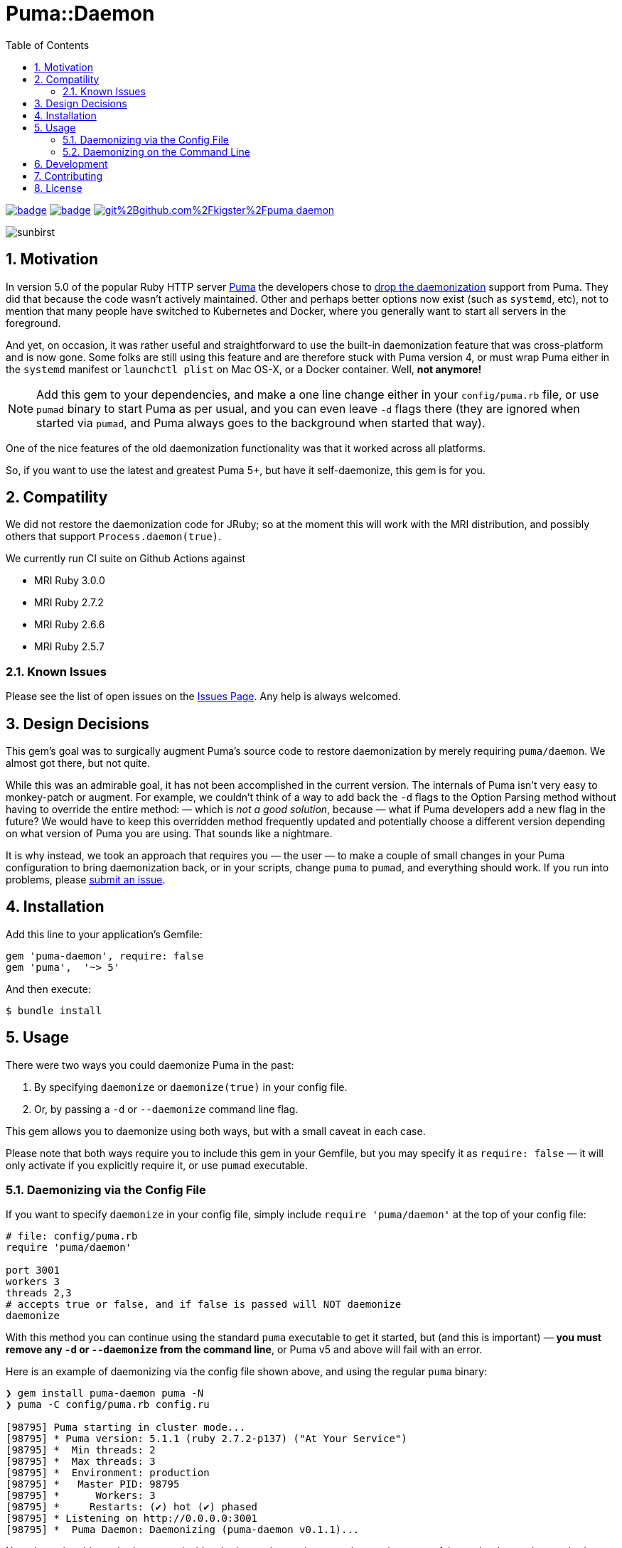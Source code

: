 = Puma::Daemon
:toc:
:toclevels: 4
:sectnums:
:icons: font

image:https://github.com/kigster/puma-daemon/workflows/Ruby/badge.svg[link=https://github.com/kigster/puma-daemon/actions?query=workflow%3ARuby] 
image:https://codecov.io/gh/kigster/puma-daemon/branch/master/graph/badge.svg?token=asxarMSGbz[link=https://codecov.io/gh/kigster/puma-daemon]
image:https://app.fossa.com/api/projects/git%2Bgithub.com%2Fkigster%2Fpuma-daemon.svg?type=shield[link=https://app.fossa.com/projects/git%2Bgithub.com%2Fkigster%2Fpuma-daemon?ref=badge_shield]

image:https://codecov.io/gh/kigster/puma-daemon/commit/9ebd665764786a9815b159b699087148e19e671a/graphs/sunburst.svg[sunbirst]

== Motivation

In version 5.0 of the popular Ruby HTTP server https://github.com/puma/puma[Puma] the developers chose to https://github.com/puma/puma/pull/2170/files[drop the daemonization] support from Puma. They did that because the code wasn't actively maintained. Other and perhaps better options now exist (such as `systemd`, etc), not to mention that many people have switched to Kubernetes and Docker, where you generally want to start all servers in the foreground.

And yet, on occasion, it was rather useful and straightforward to use the built-in daemonization feature that was cross-platform and is now gone. Some folks are still using this feature and are therefore stuck with Puma version 4, or must wrap Puma either in the `systemd` manifest or `launchctl plist` on Mac OS-X, or a Docker container. Well, **not anymore!**

NOTE: Add this gem to your dependencies, and make a one line change either in your `config/puma.rb` file, or use `pumad` binary to start Puma as per usual, and you can even leave `-d` flags there (they are ignored when started via `pumad`, and Puma always goes to the background when started that way).

One of the nice features of the old daemonization functionality was that it worked across all platforms.

So, if you want to use the latest and greatest Puma 5+, but have it self-daemonize, this gem is for you.

== Compatility

We did not restore the daemonization code for JRuby; so at the moment this will work with the MRI distribution,  and possibly others that support `Process.daemon(true)`.

We currently run CI suite on Github Actions against

 * MRI Ruby 3.0.0
 * MRI Ruby 2.7.2
 * MRI Ruby 2.6.6
 * MRI Ruby 2.5.7

=== Known Issues

Please see the list of open issues on the https://github.com/kigster/puma-daemon/issues[Issues Page]. Any help is always welcomed.

== Design Decisions

This gem's goal was to surgically augment Puma's source code to restore daemonization by merely requiring `puma/daemon`. We almost got there, but not quite.

While this was an admirable goal, it has not been accomplished in the current version.  The internals of Puma isn't very easy to monkey-patch or augment. For example, we couldn't think of a way to add back the `-d` flags to the Option Parsing method without having to override the entire method: — which is _not a good solution_, because — what if Puma developers add a new flag in the future? We would have to keep this overridden method frequently updated and potentially choose a different version depending on what version of Puma you are using. That sounds like a nightmare.

It is why instead, we took an approach that requires you — the user — to make a couple of small changes in your Puma configuration to bring daemonization back, or in your scripts, change `puma` to `pumad`, and everything should work. If you run into problems, please https://github.com/kigster/puma-daemon/issues/new[submit an issue].

== Installation

Add this line to your application's Gemfile:

[source,ruby]
----
gem 'puma-daemon', require: false
gem 'puma',  '~> 5'
----

And then execute:

 $ bundle install

== Usage

There were two ways you could daemonize Puma in the past:

 1. By specifying `daemonize` or `daemonize(true)` in your config file.
 2. Or, by passing a `-d` or `--daemonize` command line flag.

This gem allows you to daemonize using both ways, but with a small caveat in each case.

Please note that both ways require you to include this gem in your Gemfile, but you may specify it as `require: false` — it will only activate if you explicitly require it, or use `pumad` executable.

=== Daemonizing via the Config File

If you want to specify `daemonize` in your config file, simply include `require 'puma/daemon'` at the top of your config file:

[source,ruby]
----
# file: config/puma.rb
require 'puma/daemon'

port 3001
workers 3
threads 2,3
# accepts true or false, and if false is passed will NOT daemonize
daemonize
----

With this method you can continue using the standard `puma` executable to get it started, but (and this is important) — **you must remove any `-d` or `--daemonize` from the command line**, or Puma v5 and above will fail with an error.

Here is an example of daemonizing via the config file shown above, and using the regular `puma` binary:

[source,bash]
----
❯ gem install puma-daemon puma -N
❯ puma -C config/puma.rb config.ru

[98795] Puma starting in cluster mode...
[98795] * Puma version: 5.1.1 (ruby 2.7.2-p137) ("At Your Service")
[98795] *  Min threads: 2
[98795] *  Max threads: 3
[98795] *  Environment: production
[98795] *   Master PID: 98795
[98795] *      Workers: 3
[98795] *     Restarts: (✔) hot (✔) phased
[98795] * Listening on http://0.0.0.0:3001
[98795] *  Puma Daemon: Daemonizing (puma-daemon v0.1.1)...
----

Note that using this method you can decide whether to daemonize or not by passing true or false to the `daemonize` method.

=== Daemonizing on the Command Line

If you prefer to make a decision whether to daemonize or not on the command line, you only have to make one chance: replace `puma` with `pumad`.

NOTE: We did not want to conflict with the `puma` gem by introducing another executable under the same name. The executable this gem provides is called `pumad` (where 'd' stands for daemon, and follows standard UNIX convention, as in eg `sshd`, `ftpd`, etc).

If you replace `puma` with `pumad`, you no longer need to pass any additional command line flag (`-d` and `--daemonize`) to daemonize. You can continue passing them or you can remove them (these flags are stripped out before ARGV is passed onto Puma's CLI parser.)

[source,bash]
----
❯ gem install puma --version 5.1.1 -N
❯ gem install puma-daemon -N

❯ pumad -C config/puma.rb spec/rackup/bind.ru

[98795] Puma starting in cluster mode...
[98795] * Puma version: 5.1.1 (ruby 2.7.2-p137) ("At Your Service")
[98795] *  Min threads: 2
[98795] *  Max threads: 8
[98795] *  Environment: production
[98795] *   Master PID: 98795
[98795] *      Workers: 3
[98795] *     Restarts: (✔) hot (✔) phased
[98795] * Listening on http://0.0.0.0:3000
[98795] *  Puma Daemon: Daemonizing (puma-daemon v0.1.1)...
----

As you can see, at the end it says "Daemonizing".

If you start puma this way, you can still specify `daemonize(false)` in the configuration file to turn it off, but the default is to daemonize. Also, if you start with `pumad` you do not need to include `require 'puma/daemon'` in your configuration file, as the `pumad` binary loads all dependencies prior to parsing the config.


== Development

After checking out the repo, run `bin/setup` to install dependencies. Then, run `rake spec` to run the tests. You can also run `bin/console` for an interactive prompt that will allow you to experiment.

To install this gem onto your local machine, run `bundle exec rake install`. To release a new version, update the version number in `version.rb`, and then run `bundle exec rake release`, which will create a git tag for the version, push git commits and the created tag, and push the `.gem` file to https://rubygems.org[rubygems.org].

== Contributing

Bug reports and pull requests are welcome on GitHub at https://github.com/kigster/puma-daemon.

== License

The gem is available as open source under the terms of the https://opensource.org/licenses/MIT[MIT License].
